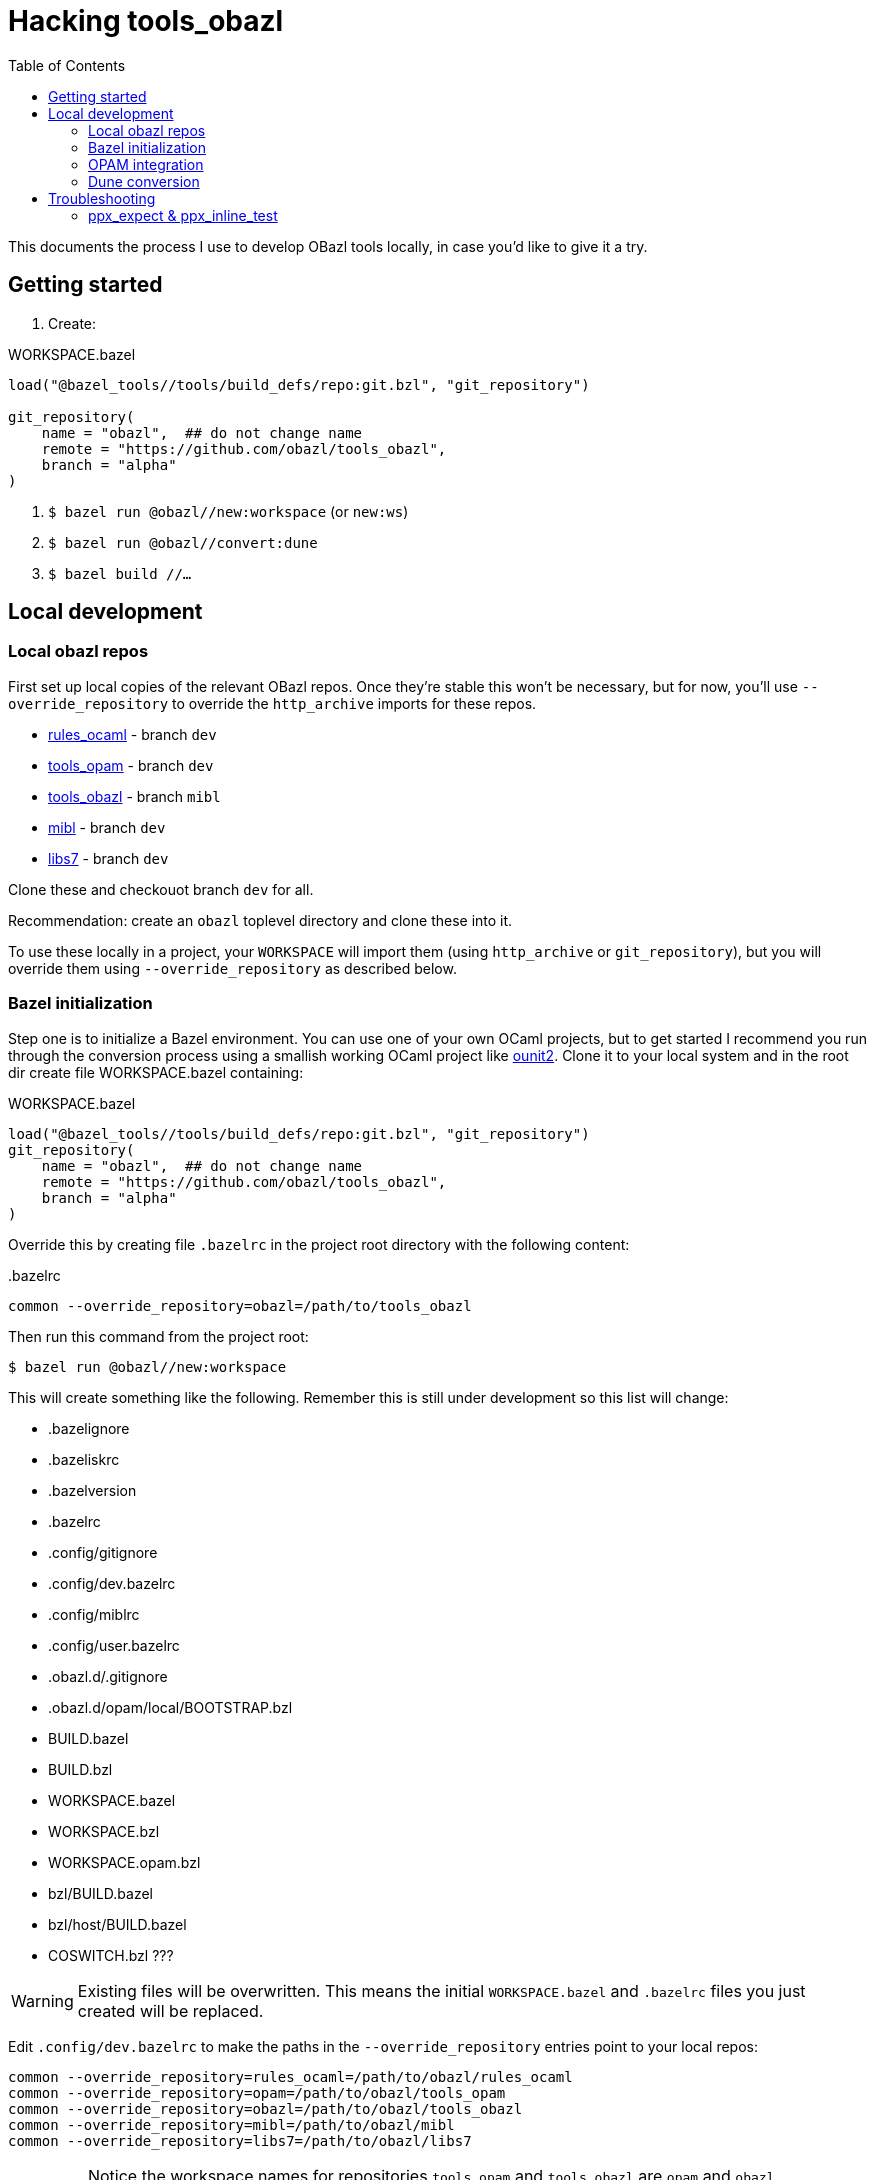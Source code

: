 = Hacking tools_obazl
:toc: true

This documents the process I use to develop OBazl tools locally, in
case you'd like to give it a try.


== Getting started

1. Create:

.WORKSPACE.bazel
----
load("@bazel_tools//tools/build_defs/repo:git.bzl", "git_repository")

git_repository(
    name = "obazl",  ## do not change name
    remote = "https://github.com/obazl/tools_obazl",
    branch = "alpha"
)
----

2. `$ bazel run @obazl//new:workspace`  (or `new:ws`)

3.  `$ bazel run @obazl//convert:dune`

4.  `$ bazel build //...`



== Local development

=== Local obazl repos

First set up local copies of the relevant OBazl repos. Once they're
stable this won't be necessary, but for now, you'll use
`--override_repository` to override the `http_archive` imports for
these repos.

* link:https://github.com/obazl/rules_ocaml[rules_ocaml] - branch `dev`
* link:https://github.com/obazl/tools_opam[tools_opam] - branch `dev`
* link:https://github.com/obazl/tools_obazl[tools_obazl] - branch `mibl`
* link:https://github.com/obazl/mibl[mibl] - branch `dev`
* link:https://github.com/obazl/libs7[libs7] - branch `dev`

Clone these and checkouot branch `dev` for all.

Recommendation: create an `obazl` toplevel directory and clone these into it.

To use these locally in a project, your `WORKSPACE` will import them
(using `http_archive` or `git_repository`), but you will override them using `--override_repository` as described below.

=== Bazel initialization

Step one is to initialize a Bazel environment. You can use one of your
own OCaml projects, but to get started I recommend you run through the
conversion process using a smallish working OCaml project like
link:https://github.com/gildor478/ounit[ounit2]. Clone it to your
local system and in the root dir create file WORKSPACE.bazel
containing:

.WORKSPACE.bazel
----
load("@bazel_tools//tools/build_defs/repo:git.bzl", "git_repository")
git_repository(
    name = "obazl",  ## do not change name
    remote = "https://github.com/obazl/tools_obazl",
    branch = "alpha"
)
----

Override this by creating file `.bazelrc` in the project root directory with the following content:

..bazelrc
----
common --override_repository=obazl=/path/to/tools_obazl
----

Then run this command from the project root:

    $ bazel run @obazl//new:workspace

This will create something like the following. Remember this is still
under development so this list will change:

* .bazelignore
* .bazeliskrc
* .bazelversion
* .bazelrc
* .config/gitignore
* .config/dev.bazelrc
* .config/miblrc
* .config/user.bazelrc
* .obazl.d/.gitignore
* .obazl.d/opam/local/BOOTSTRAP.bzl
* BUILD.bazel
* BUILD.bzl
* WORKSPACE.bazel
* WORKSPACE.bzl
* WORKSPACE.opam.bzl
* bzl/BUILD.bazel
* bzl/host/BUILD.bazel
* COSWITCH.bzl ???

WARNING: Existing files will be overwritten. This means the initial
`WORKSPACE.bazel` and `.bazelrc` files you just created will be
replaced.

Edit `.config/dev.bazelrc` to make the paths in the
`--override_repository` entries point to your local repos:

----
common --override_repository=rules_ocaml=/path/to/obazl/rules_ocaml
common --override_repository=opam=/path/to/obazl/tools_opam
common --override_repository=obazl=/path/to/obazl/tools_obazl
common --override_repository=mibl=/path/to/obazl/mibl
common --override_repository=libs7=/path/to/obazl/libs7
----

IMPORTANT: Notice the workspace names for repositories `tools_opam`
and `tools_obazl` are `opam` and `obazl`, respectively. This makes
targets available under `@opam` instead of `@tools_opam` and `@obazl`
instead of `@tools_obazl`.



=== OPAM integration

Start by configuring an OPAM switch for the project. The OBazl tools
can automate this but currently the focus is on Dune conversion so we
take the path of least resistance, which is to assume that we have a
properly configured switch.

[WARNING]
====
The following command will create files in your OPAM repo! It
will add `WORKSPACE.bazel` and `BUILD.bazel` files in each OPAM
package directory. It will also create subdirectories containing
symlinked files.

The OBazl tools also support local OPAM repos, and
can write the files and symlinks to an isolated subdirectory (using
XDG conventions) but those methods need to be updated and documented,
so for now I'm using this method.
====

To integrate OPAM resources (including an OCaml toolchain), set your
OPAM switch (e.g. `$ opam switch 4.14.0`) and then run:

    $ bazel run @obazl//coswitch:refresh

WARNING: This code is undergoing revisions so this command will change.

This command has the following effects:

1. Writes to the OPAM switch as described above, creating one Bazel
  workspace for each OPAM package, and converting each `META`
  file to a `BUILD.bazel` file;
2.  Generates a new `WORKSPACE.opam.bzl` file containing a `bootstrap`
  function defining local repositories for the workspaces created in step 1.

IMPORTANT: Works with local switches too.

=== Dune conversion

Step 3: dune conversion

Edit `.config/miblrc` to taste.

`$ bazel run @obazl//convert:dune`


Debugging: add `+-c dbg -- -dvt+`

The command has some options that are helpful for troubleshooting;
pass `--help` to see them.

== Troubleshooting

=== ppx_expect & ppx_inline_test

The converter is yet not smart enough to detect usage of `ppx_expect` and
`ppx_inline_test` extensions. Note that the former depends on the
latter; both require that [nowrap]`-inline-test-lib <tag>` be passed
to the ppx executable. `<tag>` can be any string; it serves as an
identifier for the test extensions in the module, so that tests may be
run selectively (by passing [nowrap]`inline-test-runner <tag>` at
runtime).

Code containing one of the extensions (`let%test`, `let%test_unit`,
`let%test_module`, `let%expect_test`) will result in something like the following:

----
$ bazel test test:sexplib_test
...
File "bazel-out/darwin-fastbuild/bin/test/__ppx/newlines.ml", lines 51-172, characters 0-11:
 51 | let%expect_test _ =
... details elided ...
Error: ppx_expect: extension is disabled because the tests would be ignored (the build system didn't pass -inline-test-lib)
----

The fix is to add the required arguments to the `ppx_args` attribute
of the target; for example:

.test/BUILD.bazel
----
ocaml_module(
    name          = "Newlines",
    ...
    ppx           = ":ppx.exe",
    ppx_args      = ["-inline-test-lib", "sexplib"],
)
----
